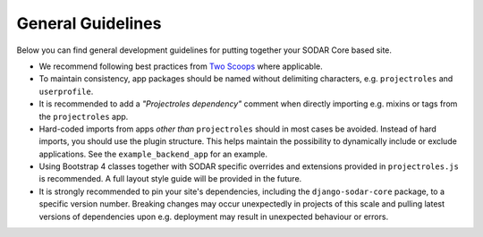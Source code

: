 .. _dev_guideline:

General Guidelines
^^^^^^^^^^^^^^^^^^

Below you can find general development guidelines for putting together your
SODAR Core based site.

- We recommend following best practices from
  `Two Scoops <https://www.twoscoopspress.com/>`_ where applicable.
- To maintain consistency, app packages should be named without delimiting
  characters, e.g. ``projectroles`` and ``userprofile``.
- It is recommended to add a *"Projectroles dependency"* comment when directly
  importing e.g. mixins or tags from the ``projectroles`` app.
- Hard-coded imports from apps *other than* ``projectroles`` should in most
  cases be avoided. Instead of hard imports, you should use the plugin
  structure. This helps maintain the possibility to dynamically include or
  exclude applications. See the ``example_backend_app`` for an example.
- Using Bootstrap 4 classes together with SODAR specific overrides and
  extensions provided in ``projectroles.js`` is recommended. A full layout style
  guide will be provided in the future.
- It is strongly recommended to pin your site's dependencies, including the
  ``django-sodar-core`` package, to a specific version number. Breaking changes
  may occur unexpectedly in projects of this scale and pulling latest versions
  of dependencies upon e.g. deployment may result in unexpected behaviour or
  errors.

